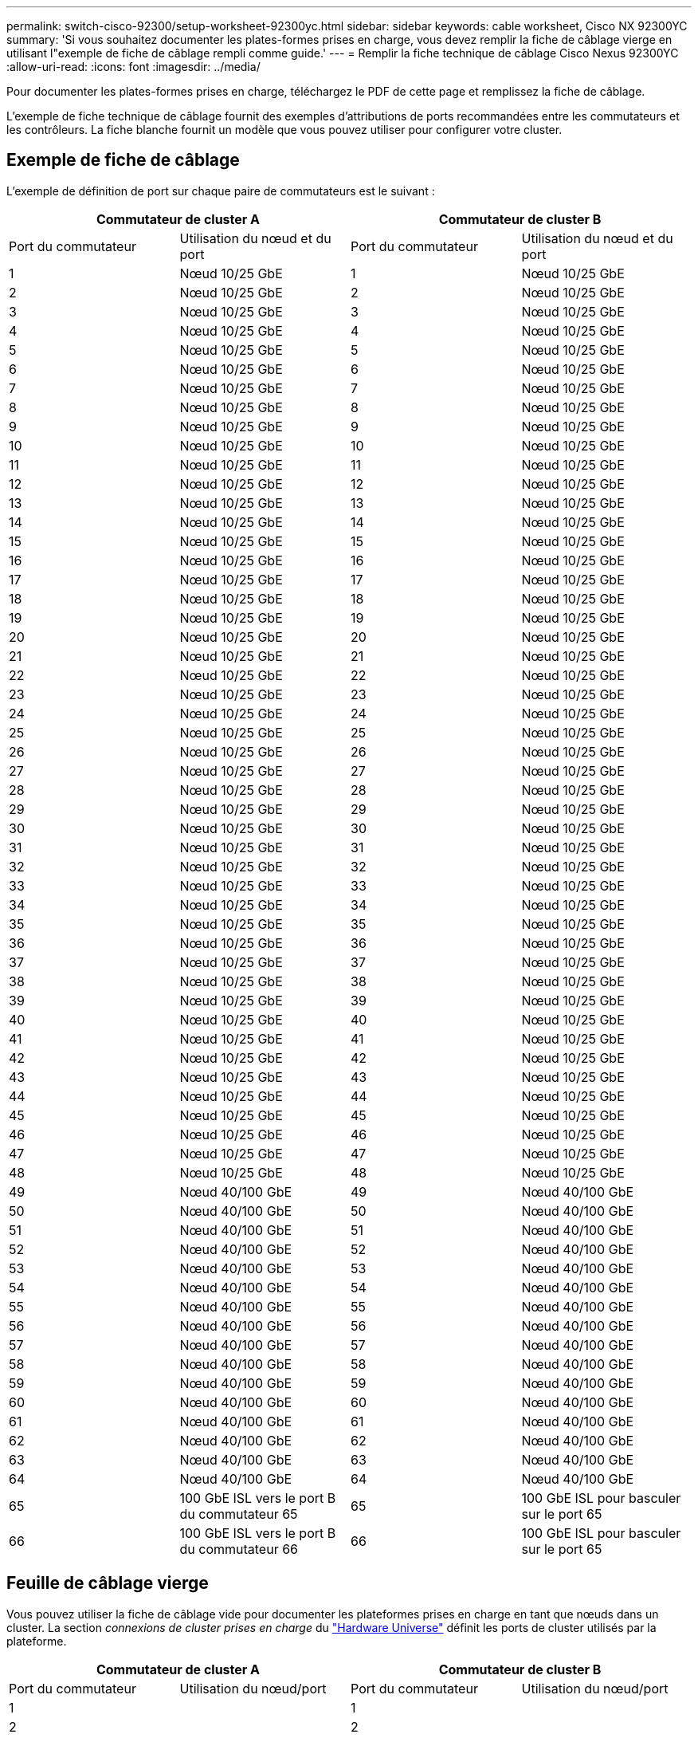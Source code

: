 ---
permalink: switch-cisco-92300/setup-worksheet-92300yc.html 
sidebar: sidebar 
keywords: cable worksheet, Cisco NX 92300YC 
summary: 'Si vous souhaitez documenter les plates-formes prises en charge, vous devez remplir la fiche de câblage vierge en utilisant l"exemple de fiche de câblage rempli comme guide.' 
---
= Remplir la fiche technique de câblage Cisco Nexus 92300YC
:allow-uri-read: 
:icons: font
:imagesdir: ../media/


[role="lead"]
Pour documenter les plates-formes prises en charge, téléchargez le PDF de cette page et remplissez la fiche de câblage.

L'exemple de fiche technique de câblage fournit des exemples d'attributions de ports recommandées entre les commutateurs et les contrôleurs. La fiche blanche fournit un modèle que vous pouvez utiliser pour configurer votre cluster.



== Exemple de fiche de câblage

L'exemple de définition de port sur chaque paire de commutateurs est le suivant :

[cols="1, 1, 1, 1"]
|===
2+| Commutateur de cluster A 2+| Commutateur de cluster B 


| Port du commutateur | Utilisation du nœud et du port | Port du commutateur | Utilisation du nœud et du port 


 a| 
1
 a| 
Nœud 10/25 GbE
 a| 
1
 a| 
Nœud 10/25 GbE



 a| 
2
 a| 
Nœud 10/25 GbE
 a| 
2
 a| 
Nœud 10/25 GbE



 a| 
3
 a| 
Nœud 10/25 GbE
 a| 
3
 a| 
Nœud 10/25 GbE



 a| 
4
 a| 
Nœud 10/25 GbE
 a| 
4
 a| 
Nœud 10/25 GbE



 a| 
5
 a| 
Nœud 10/25 GbE
 a| 
5
 a| 
Nœud 10/25 GbE



 a| 
6
 a| 
Nœud 10/25 GbE
 a| 
6
 a| 
Nœud 10/25 GbE



 a| 
7
 a| 
Nœud 10/25 GbE
 a| 
7
 a| 
Nœud 10/25 GbE



 a| 
8
 a| 
Nœud 10/25 GbE
 a| 
8
 a| 
Nœud 10/25 GbE



 a| 
9
 a| 
Nœud 10/25 GbE
 a| 
9
 a| 
Nœud 10/25 GbE



 a| 
10
 a| 
Nœud 10/25 GbE
 a| 
10
 a| 
Nœud 10/25 GbE



 a| 
11
 a| 
Nœud 10/25 GbE
 a| 
11
 a| 
Nœud 10/25 GbE



 a| 
12
 a| 
Nœud 10/25 GbE
 a| 
12
 a| 
Nœud 10/25 GbE



 a| 
13
 a| 
Nœud 10/25 GbE
 a| 
13
 a| 
Nœud 10/25 GbE



 a| 
14
 a| 
Nœud 10/25 GbE
 a| 
14
 a| 
Nœud 10/25 GbE



 a| 
15
 a| 
Nœud 10/25 GbE
 a| 
15
 a| 
Nœud 10/25 GbE



 a| 
16
 a| 
Nœud 10/25 GbE
 a| 
16
 a| 
Nœud 10/25 GbE



 a| 
17
 a| 
Nœud 10/25 GbE
 a| 
17
 a| 
Nœud 10/25 GbE



 a| 
18
 a| 
Nœud 10/25 GbE
 a| 
18
 a| 
Nœud 10/25 GbE



 a| 
19
 a| 
Nœud 10/25 GbE
 a| 
19
 a| 
Nœud 10/25 GbE



 a| 
20
 a| 
Nœud 10/25 GbE
 a| 
20
 a| 
Nœud 10/25 GbE



 a| 
21
 a| 
Nœud 10/25 GbE
 a| 
21
 a| 
Nœud 10/25 GbE



 a| 
22
 a| 
Nœud 10/25 GbE
 a| 
22
 a| 
Nœud 10/25 GbE



 a| 
23
 a| 
Nœud 10/25 GbE
 a| 
23
 a| 
Nœud 10/25 GbE



 a| 
24
 a| 
Nœud 10/25 GbE
 a| 
24
 a| 
Nœud 10/25 GbE



 a| 
25
 a| 
Nœud 10/25 GbE
 a| 
25
 a| 
Nœud 10/25 GbE



 a| 
26
 a| 
Nœud 10/25 GbE
 a| 
26
 a| 
Nœud 10/25 GbE



 a| 
27
 a| 
Nœud 10/25 GbE
 a| 
27
 a| 
Nœud 10/25 GbE



 a| 
28
 a| 
Nœud 10/25 GbE
 a| 
28
 a| 
Nœud 10/25 GbE



 a| 
29
 a| 
Nœud 10/25 GbE
 a| 
29
 a| 
Nœud 10/25 GbE



 a| 
30
 a| 
Nœud 10/25 GbE
 a| 
30
 a| 
Nœud 10/25 GbE



 a| 
31
 a| 
Nœud 10/25 GbE
 a| 
31
 a| 
Nœud 10/25 GbE



 a| 
32
 a| 
Nœud 10/25 GbE
 a| 
32
 a| 
Nœud 10/25 GbE



 a| 
33
 a| 
Nœud 10/25 GbE
 a| 
33
 a| 
Nœud 10/25 GbE



 a| 
34
 a| 
Nœud 10/25 GbE
 a| 
34
 a| 
Nœud 10/25 GbE



 a| 
35
 a| 
Nœud 10/25 GbE
 a| 
35
 a| 
Nœud 10/25 GbE



 a| 
36
 a| 
Nœud 10/25 GbE
 a| 
36
 a| 
Nœud 10/25 GbE



 a| 
37
 a| 
Nœud 10/25 GbE
 a| 
37
 a| 
Nœud 10/25 GbE



 a| 
38
 a| 
Nœud 10/25 GbE
 a| 
38
 a| 
Nœud 10/25 GbE



 a| 
39
 a| 
Nœud 10/25 GbE
 a| 
39
 a| 
Nœud 10/25 GbE



 a| 
40
 a| 
Nœud 10/25 GbE
 a| 
40
 a| 
Nœud 10/25 GbE



 a| 
41
 a| 
Nœud 10/25 GbE
 a| 
41
 a| 
Nœud 10/25 GbE



 a| 
42
 a| 
Nœud 10/25 GbE
 a| 
42
 a| 
Nœud 10/25 GbE



 a| 
43
 a| 
Nœud 10/25 GbE
 a| 
43
 a| 
Nœud 10/25 GbE



 a| 
44
 a| 
Nœud 10/25 GbE
 a| 
44
 a| 
Nœud 10/25 GbE



 a| 
45
 a| 
Nœud 10/25 GbE
 a| 
45
 a| 
Nœud 10/25 GbE



 a| 
46
 a| 
Nœud 10/25 GbE
 a| 
46
 a| 
Nœud 10/25 GbE



 a| 
47
 a| 
Nœud 10/25 GbE
 a| 
47
 a| 
Nœud 10/25 GbE



 a| 
48
 a| 
Nœud 10/25 GbE
 a| 
48
 a| 
Nœud 10/25 GbE



 a| 
49
 a| 
Nœud 40/100 GbE
 a| 
49
 a| 
Nœud 40/100 GbE



 a| 
50
 a| 
Nœud 40/100 GbE
 a| 
50
 a| 
Nœud 40/100 GbE



 a| 
51
 a| 
Nœud 40/100 GbE
 a| 
51
 a| 
Nœud 40/100 GbE



 a| 
52
 a| 
Nœud 40/100 GbE
 a| 
52
 a| 
Nœud 40/100 GbE



 a| 
53
 a| 
Nœud 40/100 GbE
 a| 
53
 a| 
Nœud 40/100 GbE



 a| 
54
 a| 
Nœud 40/100 GbE
 a| 
54
 a| 
Nœud 40/100 GbE



 a| 
55
 a| 
Nœud 40/100 GbE
 a| 
55
 a| 
Nœud 40/100 GbE



 a| 
56
 a| 
Nœud 40/100 GbE
 a| 
56
 a| 
Nœud 40/100 GbE



 a| 
57
 a| 
Nœud 40/100 GbE
 a| 
57
 a| 
Nœud 40/100 GbE



 a| 
58
 a| 
Nœud 40/100 GbE
 a| 
58
 a| 
Nœud 40/100 GbE



 a| 
59
 a| 
Nœud 40/100 GbE
 a| 
59
 a| 
Nœud 40/100 GbE



 a| 
60
 a| 
Nœud 40/100 GbE
 a| 
60
 a| 
Nœud 40/100 GbE



 a| 
61
 a| 
Nœud 40/100 GbE
 a| 
61
 a| 
Nœud 40/100 GbE



 a| 
62
 a| 
Nœud 40/100 GbE
 a| 
62
 a| 
Nœud 40/100 GbE



 a| 
63
 a| 
Nœud 40/100 GbE
 a| 
63
 a| 
Nœud 40/100 GbE



 a| 
64
 a| 
Nœud 40/100 GbE
 a| 
64
 a| 
Nœud 40/100 GbE



 a| 
65
 a| 
100 GbE ISL vers le port B du commutateur 65
 a| 
65
 a| 
100 GbE ISL pour basculer sur le port 65



 a| 
66
 a| 
100 GbE ISL vers le port B du commutateur 66
 a| 
66
 a| 
100 GbE ISL pour basculer sur le port 65

|===


== Feuille de câblage vierge

Vous pouvez utiliser la fiche de câblage vide pour documenter les plateformes prises en charge en tant que nœuds dans un cluster. La section _connexions de cluster prises en charge_ du https://hwu.netapp.com["Hardware Universe"^] définit les ports de cluster utilisés par la plateforme.

[cols="1, 1, 1, 1"]
|===
2+| Commutateur de cluster A 2+| Commutateur de cluster B 


| Port du commutateur | Utilisation du nœud/port | Port du commutateur | Utilisation du nœud/port 


 a| 
1
 a| 
 a| 
1
 a| 



 a| 
2
 a| 
 a| 
2
 a| 



 a| 
3
 a| 
 a| 
3
 a| 



 a| 
4
 a| 
 a| 
4
 a| 



 a| 
5
 a| 
 a| 
5
 a| 



 a| 
6
 a| 
 a| 
6
 a| 



 a| 
7
 a| 
 a| 
7
 a| 



 a| 
8
 a| 
 a| 
8
 a| 



 a| 
9
 a| 
 a| 
9
 a| 



 a| 
10
 a| 
 a| 
10
 a| 



 a| 
11
 a| 
 a| 
11
 a| 



 a| 
12
 a| 
 a| 
12
 a| 



 a| 
13
 a| 
 a| 
13
 a| 



 a| 
14
 a| 
 a| 
14
 a| 



 a| 
15
 a| 
 a| 
15
 a| 



 a| 
16
 a| 
 a| 
16
 a| 



 a| 
17
 a| 
 a| 
17
 a| 



 a| 
18
 a| 
 a| 
18
 a| 



 a| 
19
 a| 
 a| 
19
 a| 



 a| 
20
 a| 
 a| 
20
 a| 



 a| 
21
 a| 
 a| 
21
 a| 



 a| 
22
 a| 
 a| 
22
 a| 



 a| 
23
 a| 
 a| 
23
 a| 



 a| 
24
 a| 
 a| 
24
 a| 



 a| 
25
 a| 
 a| 
25
 a| 



 a| 
26
 a| 
 a| 
26
 a| 



 a| 
27
 a| 
 a| 
27
 a| 



 a| 
28
 a| 
 a| 
28
 a| 



 a| 
29
 a| 
 a| 
29
 a| 



 a| 
30
 a| 
 a| 
30
 a| 



 a| 
31
 a| 
 a| 
31
 a| 



 a| 
32
 a| 
 a| 
32
 a| 



 a| 
33
 a| 
 a| 
33
 a| 



 a| 
34
 a| 
 a| 
34
 a| 



 a| 
35
 a| 
 a| 
35
 a| 



 a| 
36
 a| 
 a| 
36
 a| 



 a| 
37
 a| 
 a| 
37
 a| 



 a| 
38
 a| 
 a| 
38
 a| 



 a| 
39
 a| 
 a| 
39
 a| 



 a| 
40
 a| 
 a| 
40
 a| 



 a| 
41
 a| 
 a| 
41
 a| 



 a| 
42
 a| 
 a| 
42
 a| 



 a| 
43
 a| 
 a| 
43
 a| 



 a| 
44
 a| 
 a| 
44
 a| 



 a| 
45
 a| 
 a| 
45
 a| 



 a| 
46
 a| 
 a| 
46
 a| 



 a| 
47
 a| 
 a| 
47
 a| 



 a| 
48
 a| 
 a| 
48
 a| 



 a| 
49
 a| 
 a| 
49
 a| 



 a| 
50
 a| 
 a| 
50
 a| 



 a| 
51
 a| 
 a| 
51
 a| 



 a| 
52
 a| 
 a| 
52
 a| 



 a| 
53
 a| 
 a| 
53
 a| 



 a| 
54
 a| 
 a| 
54
 a| 



 a| 
55
 a| 
 a| 
55
 a| 



 a| 
56
 a| 
 a| 
56
 a| 



 a| 
57
 a| 
 a| 
57
 a| 



 a| 
58
 a| 
 a| 
58
 a| 



 a| 
59
 a| 
 a| 
59
 a| 



 a| 
60
 a| 
 a| 
60
 a| 



 a| 
61
 a| 
 a| 
61
 a| 



 a| 
62
 a| 
 a| 
62
 a| 



 a| 
63
 a| 
 a| 
63
 a| 



 a| 
64
 a| 
 a| 
64
 a| 



 a| 
65
 a| 
ISL vers le port B du commutateur 65
 a| 
65
 a| 
ISL pour basculer sur le port A 65



 a| 
66
 a| 
ISL vers le port B du commutateur 66
 a| 
66
 a| 
ISL pour basculer sur le port A 66

|===